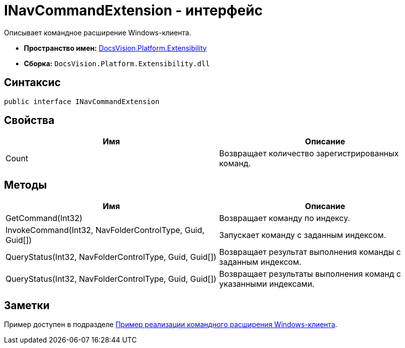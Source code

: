 = INavCommandExtension - интерфейс

Описывает командное расширение Windows-клиента.

* *Пространство имен:* xref:api/DocsVision/Platform/Extensibility/Extensibility_NS.adoc[DocsVision.Platform.Extensibility]
* *Сборка:* `DocsVision.Platform.Extensibility.dll`

== Синтаксис

[source,csharp]
----
public interface INavCommandExtension
----

== Свойства

[cols=",",options="header"]
|===
|Имя |Описание
|Count |Возвращает количество зарегистрированных команд.
|===

== Методы

[cols=",",options="header"]
|===
|Имя |Описание
|GetCommand(Int32) |Возвращает команду по индексу.
|InvokeCommand(Int32, NavFolderControlType, Guid, Guid[]) |Запускает команду с заданным индексом.
|QueryStatus(Int32, NavFolderControlType, Guid, Guid[]) |Возвращает результат выполнения команды с заданным индексом.
|QueryStatus(Int32, NavFolderControlType, Guid, Guid[]) |Возвращает результаты выполнения команд с указанными индексами.
|===

== Заметки

Пример доступен в подразделе xref:SC_CommandPlugin.adoc[Пример реализации командного расширения Windows-клиента].
